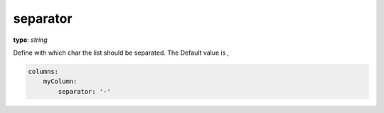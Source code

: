 separator
~~~~~~~~~

**type**: `string`

Define with which char the list should be separated. The Default value is `,`

.. code-block:: yaml

    columns:
        myColumn:
            separator: '-'